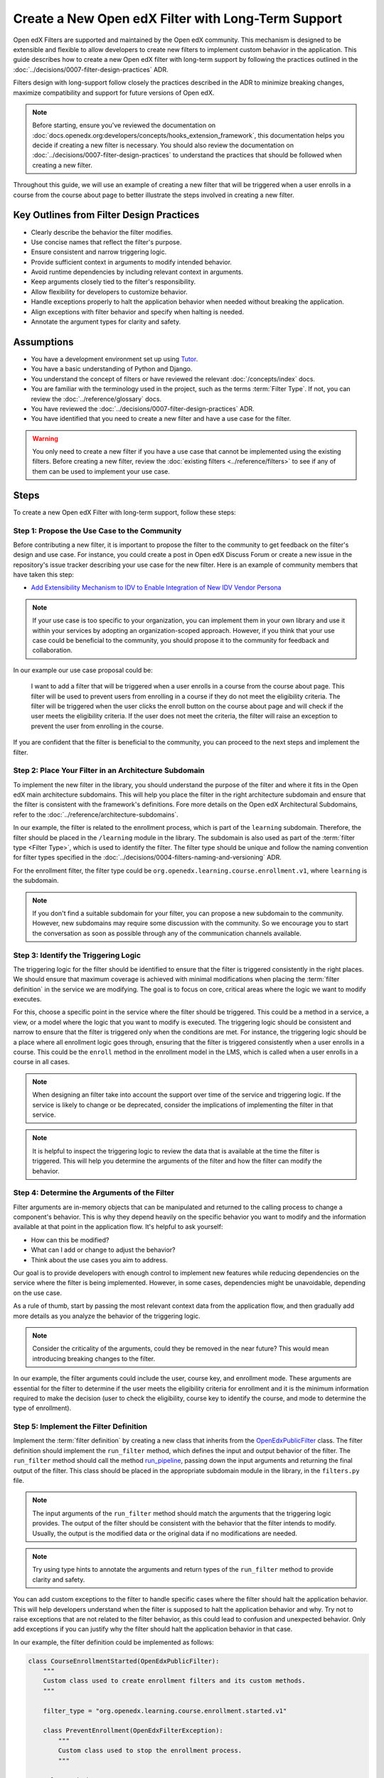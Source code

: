 Create a New Open edX Filter with Long-Term Support
####################################################

Open edX Filters are supported and maintained by the Open edX community. This mechanism is designed to be extensible and flexible to allow developers to create new filters to implement custom behavior in the application. This guide describes how to create a new Open edX filter with long-term support by following the practices outlined in the :doc:`../decisions/0007-filter-design-practices` ADR.

Filters design with long-support follow closely the practices described in the ADR to minimize breaking changes, maximize compatibility and support for future versions of Open edX.

.. note:: Before starting, ensure you've reviewed the documentation on :doc:`docs.openedx.org:developers/concepts/hooks_extension_framework`, this documentation helps you decide if creating a new filter is necessary. You should also review the documentation on :doc:`../decisions/0007-filter-design-practices` to understand the practices that should be followed when creating a new filter.

Throughout this guide, we will use an example of creating a new filter that will be triggered when a user enrolls in a course from the course about page to better illustrate the steps involved in creating a new filter.

Key Outlines from Filter Design Practices
-----------------------------------------

- Clearly describe the behavior the filter modifies.
- Use concise names that reflect the filter's purpose.
- Ensure consistent and narrow triggering logic.
- Provide sufficient context in arguments to modify intended behavior.
- Avoid runtime dependencies by including relevant context in arguments.
- Keep arguments closely tied to the filter's responsibility.
- Allow flexibility for developers to customize behavior.
- Handle exceptions properly to halt the application behavior when needed without breaking the application.
- Align exceptions with filter behavior and specify when halting is needed.
- Annotate the argument types for clarity and safety.

Assumptions
-----------

- You have a development environment set up using `Tutor`_.
- You have a basic understanding of Python and Django.
- You understand the concept of filters or have reviewed the relevant :doc:`/concepts/index` docs.
- You are familiar with the terminology used in the project, such as the terms :term:`Filter Type`. If not, you can review the :doc:`../reference/glossary` docs.
- You have reviewed the :doc:`../decisions/0007-filter-design-practices` ADR.
- You have identified that you need to create a new filter and have a use case for the filter.

.. warning:: You only need to create a new filter if you have a use case that cannot be implemented using the existing filters. Before creating a new filter, review the :doc:`existing filters <../reference/filters>` to see if any of them can be used to implement your use case.

Steps
-----

To create a new Open edX Filter with long-term support, follow these steps:

Step 1: Propose the Use Case to the Community
~~~~~~~~~~~~~~~~~~~~~~~~~~~~~~~~~~~~~~~~~~~~~~

Before contributing a new filter, it is important to propose the filter to the community to get feedback on the filter's design and use case. For instance, you could create a post in Open edX Discuss Forum or create a new issue in the repository's issue tracker describing your use case for the new filter. Here is an example of community members that have taken this step:

- `Add Extensibility Mechanism to IDV to Enable Integration of New IDV Vendor Persona`_

.. note:: If your use case is too specific to your organization, you can implement them in your own library and use it within your services by adopting an organization-scoped approach. However, if you think that your use case could be beneficial to the community, you should propose it to the community for feedback and collaboration.

In our example our use case proposal could be:

   I want to add a filter that will be triggered when a user enrolls in a course from the course about page. This filter will be used to prevent users from enrolling in a course if they do not meet the eligibility criteria. The filter will be triggered when the user clicks the enroll button on the course about page and will check if the user meets the eligibility criteria. If the user does not meet the criteria, the filter will raise an exception to prevent the user from enrolling in the course.

If you are confident that the filter is beneficial to the community, you can proceed to the next steps and implement the filter.

Step 2: Place Your Filter in an Architecture Subdomain
~~~~~~~~~~~~~~~~~~~~~~~~~~~~~~~~~~~~~~~~~~~~~~~~~~~~~~

To implement the new filter in the library, you should understand the purpose of the filter and where it fits in the Open edX main architecture subdomains. This will help you place the filter in the right architecture subdomain and ensure that the filter is consistent with the framework's definitions. Fore more details on the Open edX Architectural Subdomains, refer to the :doc:`../reference/architecture-subdomains`.

In our example, the filter is related to the enrollment process, which is part of the ``learning`` subdomain. Therefore, the filter should be placed in the ``/learning`` module in the library. The subdomain is also used as part of the :term:`filter type <Filter Type>`, which is used to identify the filter. The filter type should be unique and follow the naming convention for filter types specified in the :doc:`../decisions/0004-filters-naming-and-versioning` ADR.

For the enrollment filter, the filter type could be ``org.openedx.learning.course.enrollment.v1``, where ``learning`` is the subdomain.

.. note:: If you don't find a suitable subdomain for your filter, you can propose a new subdomain to the community. However, new subdomains may require some discussion with the community. So we encourage you to start the conversation as soon as possible through any of the communication channels available.

Step 3: Identify the Triggering Logic
~~~~~~~~~~~~~~~~~~~~~~~~~~~~~~~~~~~~~

The triggering logic for the filter should be identified to ensure that the filter is triggered consistently in the right places. We should ensure that maximum coverage is achieved with minimal modifications when placing the :term:`filter definition` in the service we are modifying. The goal is to focus on core, critical areas where the logic we want to modify executes.

For this, choose a specific point in the service where the filter should be triggered. This could be a method in a service, a view, or a model where the logic that you want to modify is executed. The triggering logic should be consistent and narrow to ensure that the filter is triggered only when the conditions are met. For instance, the triggering logic should be a place where all enrollment logic goes through, ensuring that the filter is triggered consistently when a user enrolls in a course. This could be the ``enroll`` method in the enrollment model in the LMS, which is called when a user enrolls in a course in all cases.

.. note:: When designing an filter take into account the support over time of the service and triggering logic. If the service is likely to change or be deprecated, consider the implications of implementing the filter in that service.

.. note:: It is helpful to inspect the triggering logic to review the data that is available at the time the filter is triggered. This will help you determine the arguments of the filter and how the filter can modify the behavior.

Step 4: Determine the Arguments of the Filter
~~~~~~~~~~~~~~~~~~~~~~~~~~~~~~~~~~~~~~~~~~~~~

Filter arguments are in-memory objects that can be manipulated and returned to the calling process to change a component's behavior. This is why they depend heavily on the specific behavior you want to modify and the information available at that point in the application flow. It's helpful to ask yourself:

- How can this be modified?
- What can I add or change to adjust the behavior?
- Think about the use cases you aim to address.

Our goal is to provide developers with enough control to implement new features while reducing dependencies on the service where the filter is being implemented. However, in some cases, dependencies might be unavoidable, depending on the use case.

As a rule of thumb, start by passing the most relevant context data from the application flow, and then gradually add more details as you analyze the behavior of the triggering logic.

.. note:: Consider the criticality of the arguments, could they be removed in the near future? This would mean introducing breaking changes to the filter.

In our example, the filter arguments could include the user, course key, and enrollment mode. These arguments are essential for the filter to determine if the user meets the eligibility criteria for enrollment and it is the minimum information required to make the decision (user to check the eligibility, course key to identify the course, and mode to determine the type of enrollment).

Step 5: Implement the Filter Definition
~~~~~~~~~~~~~~~~~~~~~~~~~~~~~~~~~~~~~~~

Implement the :term:`filter definition` by creating a new class that inherits from the `OpenEdxPublicFilter`_ class. The filter definition should implement the ``run_filter`` method, which defines the input and output behavior of the filter. The ``run_filter`` method should call the method `run_pipeline`_, passing down the input arguments and returning the final output of the filter. This class should be placed in the appropriate subdomain module in the library, in the ``filters.py`` file.

.. note:: The input arguments of the ``run_filter`` method should match the arguments that the triggering logic provides. The output of the filter should be consistent with the behavior that the filter intends to modify. Usually, the output is the modified data or the original data if no modifications are needed.

.. note:: Try using type hints to annotate the arguments and return types of the ``run_filter`` method to provide clarity and safety.

You can add custom exceptions to the filter to handle specific cases where the filter should halt the application behavior. This will help developers understand when the filter is supposed to halt the application behavior and why. Try not to raise exceptions that are not related to the filter behavior, as this could lead to confusion and unexpected behavior. Only add exceptions if you can justify why the filter should halt the application behavior in that case.

In our example, the filter definition could be implemented as follows:

.. code-block:: python

    class CourseEnrollmentStarted(OpenEdxPublicFilter):
        """
        Custom class used to create enrollment filters and its custom methods.
        """

        filter_type = "org.openedx.learning.course.enrollment.started.v1"

        class PreventEnrollment(OpenEdxFilterException):
            """
            Custom class used to stop the enrollment process.
            """

        @classmethod
        def run_filter(cls, user, course_key, mode):
            """
            Execute a filter with the signature specified.

            Arguments:
                user (User): is a Django User object.
                course_key (CourseKey): course key associated with the enrollment.
                mode (str): is a string specifying what kind of enrollment.
            """
            data = super().run_pipeline(
                user=user, course_key=course_key, mode=mode,
            )
            return data.get("user"), data.get("course_key"), data.get("mode")

- The ``filter_type`` attribute should be set to the filter type that was identified in the previous steps. This attribute is used to identify the filter in the :term:`filter configuration`.
- The ``PreventEnrollment`` class is a custom exception that is raised when the filter should halt the application behavior.
- The ``run_filter`` method is the main method of the filter that is called when the filter is triggered. The method should call the ``run_pipeline`` method, passing down the input arguments and returning the final output of the filter.
- Use arguments names that are consistent with the triggering logic to avoid confusion and improve readability.

.. note:: Implement exceptions that are related to the filter behavior and specify how the filter should modify the application behavior with each exception. The caller should handle each exception differently based the exceptions purpose. For example, the caller should halt the application behavior when the ``PreventEnrollment`` exception is raised.

Step 6: Trigger the Filter in the Application
~~~~~~~~~~~~~~~~~~~~~~~~~~~~~~~~~~~~~~~~~~~~~

After implementing the filter definition, you should trigger the filter in the application where the triggering logic is executed. This will ensure that the filter is triggered when the conditions are met and that the filter is modifying the behavior as intended.

In our example, we identified that the triggering logic is the ``enroll`` method in the enrollment model in the LMS. Therefore, we should trigger the filter in the ``enroll`` method, passing down the user, course key, and mode arguments to the filter. The filter should be placed so that it is triggered before the enrollment process is completed, so can alter the enrollment process if the user does not meet the eligibility criteria.

.. note:: Try placing the filter so it can be triggered before the process is completed, so it can alter the process if needed. In some cases, this would be at the beginning of the process, while in others it would be elsewhere.

Step 7: Implement Your Pipeline Steps
~~~~~~~~~~~~~~~~~~~~~~~~~~~~~~~~~~~~~

Implementing pipeline steps allows you to modify the behavior of the application when the filter is triggered. Pipeline steps are a sequence of steps that are executed in a specific order to modify the behavior of the application. You can configure them with the :term:`filter configuration` to define the sequence of steps that are executed when the filter is triggered. Follow the steps in the :doc:`../how-tos/create-a-pipeline-step` guide to implement the pipeline steps for the filter.

Step 8: Test the Filter
~~~~~~~~~~~~~~~~~~~~~~~

After triggering the filter in the application, you should test the filter to ensure that it is triggered when the conditions are met and that the filter is modifying the behavior as intended. You should test the filter with different scenarios to ensure that the filter is working as expected and that the filter is not breaking the application by adding tests in the service where the filter is being implemented. Also, test the filter signature by adding unit tests to the library to ensure that the arguments are being passed correctly and that the output is consistent with the behavior that the filter intends to modify.

In the service tests you should include at least the following scenarios:

- The filter is triggered when the triggering logic is executed.
- The filter when executed with the correct arguments returns the expected output.
- When there are pipeline steps configured, the filter executes the pipeline steps.
- When no pipeline steps are configured, the filter acts as a no-op.
- The filter does not break the application when raising exceptions.

You can test the filter by configuring a dummy :term:`Pipeline Step` only for testing purposes. This will allow you to test the filter in isolation and ensure that the filter is working as expected. You can also test the filter in the application by triggering the filter with different scenarios to ensure that the filter is working as expected. In the `test_filters.py`_ you can review how this is done for the enrollment filter.

Step 9: Continue the Contribution Process
~~~~~~~~~~~~~~~~~~~~~~~~~~~~~~~~~~~~~~~~~

After implementing the filter, you should continue the contribution process by creating a pull request in the repository. The pull requests should contain the changes you made to implement the filter, including the filter definition, data attrs, and the places where the filter is triggered.

For more details on how the contribution flow works, refer to the :doc:`docs.openedx.org:developers/concepts/hooks_extension_framework` documentation.

.. _Tutor: https://docs.tutor.edly.io/
.. _Add Extensibility Mechanism to IDV to Enable Integration of New IDV Vendor Persona: https://openedx.atlassian.net/wiki/spaces/OEPM/pages/4307386369/Proposal+Add+Extensibility+Mechanisms+to+IDV+to+Enable+Integration+of+New+IDV+Vendor+Persona
.. _OpenEdxPublicFilter: https://github.com/openedx/openedx-filters/blob/main/openedx_filters/tooling.py#L14
.. _run_pipeline: https://github.com/openedx/openedx-filters/blob/main/openedx_filters/tooling.py#L164
.. _test_filters.py: https://github.com/openedx/edx-platform/blob/master/common/djangoapps/student/tests/test_filters.py#L114-L190
